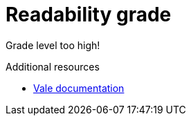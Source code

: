 :navtitle: Readability grade
:keywords: reference, rule, Readability grade

= Readability grade

Grade level too high!

.Additional resources

* link:https://docs.errata.ai/vale/styles#metric[Vale documentation]
